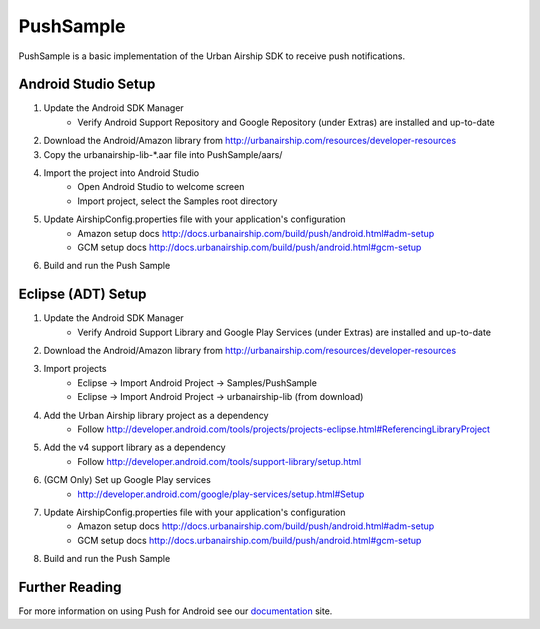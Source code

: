 PushSample
==========

PushSample is a basic implementation of the Urban Airship SDK to receive push notifications.


Android Studio Setup
--------------------

1) Update the Android SDK Manager
    - Verify Android Support Repository and Google Repository (under Extras) are installed and up-to-date

2) Download the Android/Amazon library from http://urbanairship.com/resources/developer-resources

3) Copy the urbanairship-lib-*.aar file into PushSample/aars/

4) Import the project into Android Studio
    - Open Android Studio to welcome screen
    - Import project, select the Samples root directory

5) Update AirshipConfig.properties file with your application's configuration
    - Amazon setup docs http://docs.urbanairship.com/build/push/android.html#adm-setup
    - GCM setup docs http://docs.urbanairship.com/build/push/android.html#gcm-setup

6) Build and run the Push Sample

Eclipse (ADT) Setup
-------------------

1) Update the Android SDK Manager
    - Verify Android Support Library and Google Play Services (under Extras) are installed and up-to-date

2) Download the Android/Amazon library from http://urbanairship.com/resources/developer-resources

3) Import projects
    - Eclipse -> Import Android Project -> Samples/PushSample
    - Eclipse -> Import Android Project -> urbanairship-lib (from download)

4) Add the Urban Airship library project as a dependency
    - Follow http://developer.android.com/tools/projects/projects-eclipse.html#ReferencingLibraryProject

5) Add the v4 support library as a dependency
    - Follow http://developer.android.com/tools/support-library/setup.html

6) (GCM Only) Set up Google Play services
    - http://developer.android.com/google/play-services/setup.html#Setup

7) Update AirshipConfig.properties file with your application's configuration
    - Amazon setup docs http://docs.urbanairship.com/build/push/android.html#adm-setup
    - GCM setup docs http://docs.urbanairship.com/build/push/android.html#gcm-setup

8) Build and run the Push Sample

Further Reading
---------------

For more information on using Push for Android see our documentation_ site.

.. _documentation: http://docs.urbanairship.com

